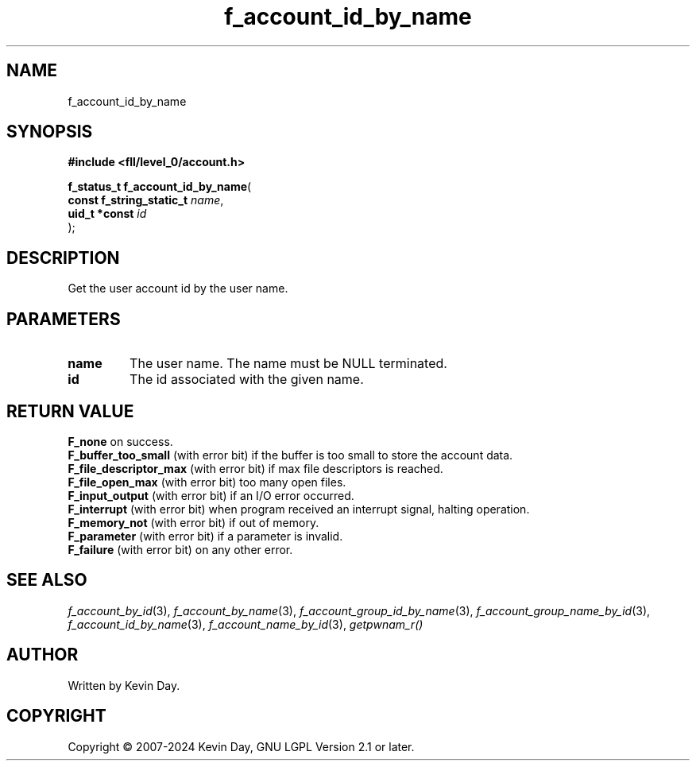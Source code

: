 .TH f_account_id_by_name "3" "February 2024" "FLL - Featureless Linux Library 0.6.10" "Library Functions"
.SH "NAME"
f_account_id_by_name
.SH SYNOPSIS
.nf
.B #include <fll/level_0/account.h>
.sp
\fBf_status_t f_account_id_by_name\fP(
    \fBconst f_string_static_t \fP\fIname\fP,
    \fBuid_t *const            \fP\fIid\fP
);
.fi
.SH DESCRIPTION
.PP
Get the user account id by the user name.
.SH PARAMETERS
.TP
.B name
The user name. The name must be NULL terminated.

.TP
.B id
The id associated with the given name.

.SH RETURN VALUE
.PP
\fBF_none\fP on success.
.br
\fBF_buffer_too_small\fP (with error bit) if the buffer is too small to store the account data.
.br
\fBF_file_descriptor_max\fP (with error bit) if max file descriptors is reached.
.br
\fBF_file_open_max\fP (with error bit) too many open files.
.br
\fBF_input_output\fP (with error bit) if an I/O error occurred.
.br
\fBF_interrupt\fP (with error bit) when program received an interrupt signal, halting operation.
.br
\fBF_memory_not\fP (with error bit) if out of memory.
.br
\fBF_parameter\fP (with error bit) if a parameter is invalid.
.br
\fBF_failure\fP (with error bit) on any other error.
.SH SEE ALSO
.PP
.nh
.ad l
\fIf_account_by_id\fP(3), \fIf_account_by_name\fP(3), \fIf_account_group_id_by_name\fP(3), \fIf_account_group_name_by_id\fP(3), \fIf_account_id_by_name\fP(3), \fIf_account_name_by_id\fP(3), \fIgetpwnam_r()\fP
.ad
.hy
.SH AUTHOR
Written by Kevin Day.
.SH COPYRIGHT
.PP
Copyright \(co 2007-2024 Kevin Day, GNU LGPL Version 2.1 or later.
